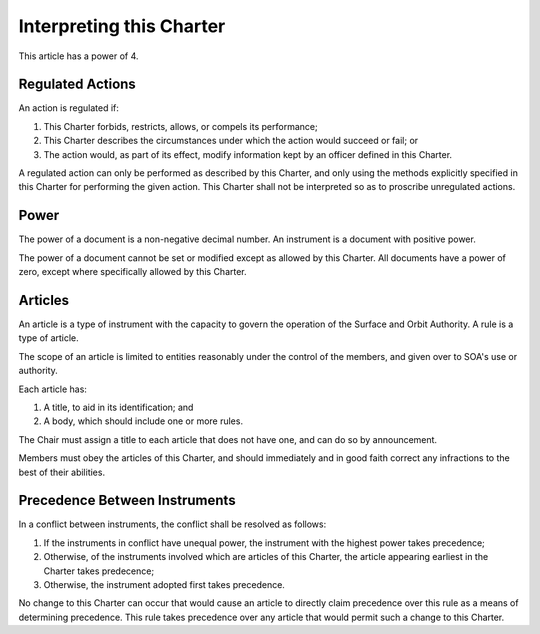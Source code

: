 Interpreting this Charter
=========================

This article has a power of 4.

Regulated Actions
-----------------

An action is regulated if:

1. This Charter forbids, restricts, allows, or compels its performance;

2. This Charter describes the circumstances under which the action would
   succeed or fail; or

3. The action would, as part of its effect, modify information kept by an
   officer defined in this Charter.

A regulated action can only be performed as described by this Charter, and
only using the methods explicitly specified in this Charter for performing
the given action. This Charter shall not be interpreted so as to proscribe
unregulated actions.

Power
-----

The power of a document is a non-negative decimal number. An instrument is a
document with positive power.

The power of a document cannot be set or modified except as allowed by this
Charter. All documents have a power of zero, except where specifically allowed
by this Charter.

Articles
--------

An article is a type of instrument with the capacity to govern the operation of
the Surface and Orbit Authority. A rule is a type of article.

The scope of an article is limited to entities reasonably under the control of
the members, and given over to SOA's use or authority.

Each article has:

1. A title, to aid in its identification; and

2. A body, which should include one or more rules.

The Chair must assign a title to each article that does not have one, and can
do so by announcement.

Members must obey the articles of this Charter, and should immediately and in
good faith correct any infractions to the best of their abilities.

Precedence Between Instruments
------------------------------

In a conflict between instruments, the conflict shall be resolved as follows:

1. If the instruments in conflict have unequal power, the instrument with the
   highest power takes precedence;

2. Otherwise, of the instruments involved which are articles of this Charter,
   the article appearing earliest in the Charter takes predecence;

3. Otherwise, the instrument adopted first takes precedence.

No change to this Charter can occur that would cause an article to directly
claim precedence over this rule as a means of determining precedence. This rule
takes precedence over any article that would permit such a change to this
Charter.
